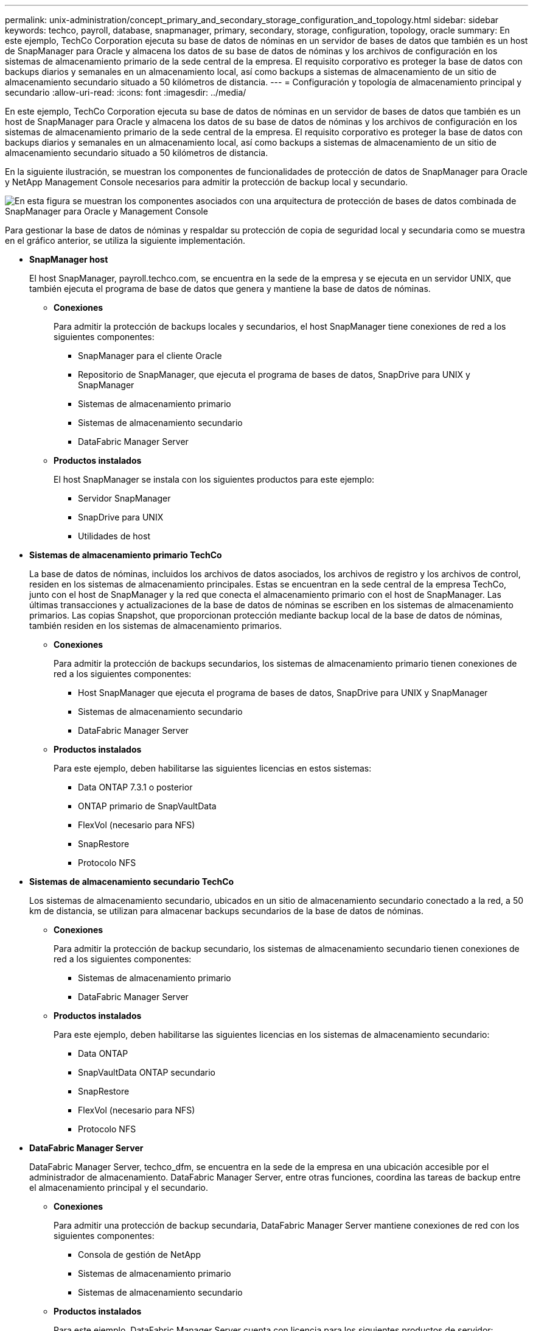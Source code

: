 ---
permalink: unix-administration/concept_primary_and_secondary_storage_configuration_and_topology.html 
sidebar: sidebar 
keywords: techco, payroll, database, snapmanager, primary, secondary, storage, configuration, topology, oracle 
summary: En este ejemplo, TechCo Corporation ejecuta su base de datos de nóminas en un servidor de bases de datos que también es un host de SnapManager para Oracle y almacena los datos de su base de datos de nóminas y los archivos de configuración en los sistemas de almacenamiento primario de la sede central de la empresa. El requisito corporativo es proteger la base de datos con backups diarios y semanales en un almacenamiento local, así como backups a sistemas de almacenamiento de un sitio de almacenamiento secundario situado a 50 kilómetros de distancia. 
---
= Configuración y topología de almacenamiento principal y secundario
:allow-uri-read: 
:icons: font
:imagesdir: ../media/


[role="lead"]
En este ejemplo, TechCo Corporation ejecuta su base de datos de nóminas en un servidor de bases de datos que también es un host de SnapManager para Oracle y almacena los datos de su base de datos de nóminas y los archivos de configuración en los sistemas de almacenamiento primario de la sede central de la empresa. El requisito corporativo es proteger la base de datos con backups diarios y semanales en un almacenamiento local, así como backups a sistemas de almacenamiento de un sitio de almacenamiento secundario situado a 50 kilómetros de distancia.

En la siguiente ilustración, se muestran los componentes de funcionalidades de protección de datos de SnapManager para Oracle y NetApp Management Console necesarios para admitir la protección de backup local y secundario.

image::../media/scrn_en_drw_smo_architecture_unix.gif[En esta figura se muestran los componentes asociados con una arquitectura de protección de bases de datos combinada de SnapManager para Oracle y Management Console]

Para gestionar la base de datos de nóminas y respaldar su protección de copia de seguridad local y secundaria como se muestra en el gráfico anterior, se utiliza la siguiente implementación.

* *SnapManager host*
+
El host SnapManager, payroll.techco.com, se encuentra en la sede de la empresa y se ejecuta en un servidor UNIX, que también ejecuta el programa de base de datos que genera y mantiene la base de datos de nóminas.

+
** *Conexiones*
+
Para admitir la protección de backups locales y secundarios, el host SnapManager tiene conexiones de red a los siguientes componentes:

+
*** SnapManager para el cliente Oracle
*** Repositorio de SnapManager, que ejecuta el programa de bases de datos, SnapDrive para UNIX y SnapManager
*** Sistemas de almacenamiento primario
*** Sistemas de almacenamiento secundario
*** DataFabric Manager Server


** *Productos instalados*
+
El host SnapManager se instala con los siguientes productos para este ejemplo:

+
*** Servidor SnapManager
*** SnapDrive para UNIX
*** Utilidades de host




* *Sistemas de almacenamiento primario TechCo*
+
La base de datos de nóminas, incluidos los archivos de datos asociados, los archivos de registro y los archivos de control, residen en los sistemas de almacenamiento principales. Estas se encuentran en la sede central de la empresa TechCo, junto con el host de SnapManager y la red que conecta el almacenamiento primario con el host de SnapManager. Las últimas transacciones y actualizaciones de la base de datos de nóminas se escriben en los sistemas de almacenamiento primarios. Las copias Snapshot, que proporcionan protección mediante backup local de la base de datos de nóminas, también residen en los sistemas de almacenamiento primarios.

+
** *Conexiones*
+
Para admitir la protección de backups secundarios, los sistemas de almacenamiento primario tienen conexiones de red a los siguientes componentes:

+
*** Host SnapManager que ejecuta el programa de bases de datos, SnapDrive para UNIX y SnapManager
*** Sistemas de almacenamiento secundario
*** DataFabric Manager Server


** *Productos instalados*
+
Para este ejemplo, deben habilitarse las siguientes licencias en estos sistemas:

+
*** Data ONTAP 7.3.1 o posterior
*** ONTAP primario de SnapVaultData
*** FlexVol (necesario para NFS)
*** SnapRestore
*** Protocolo NFS




* *Sistemas de almacenamiento secundario TechCo*
+
Los sistemas de almacenamiento secundario, ubicados en un sitio de almacenamiento secundario conectado a la red, a 50 km de distancia, se utilizan para almacenar backups secundarios de la base de datos de nóminas.

+
** *Conexiones*
+
Para admitir la protección de backup secundario, los sistemas de almacenamiento secundario tienen conexiones de red a los siguientes componentes:

+
*** Sistemas de almacenamiento primario
*** DataFabric Manager Server


** *Productos instalados*
+
Para este ejemplo, deben habilitarse las siguientes licencias en los sistemas de almacenamiento secundario:

+
*** Data ONTAP
*** SnapVaultData ONTAP secundario
*** SnapRestore
*** FlexVol (necesario para NFS)
*** Protocolo NFS




* *DataFabric Manager Server*
+
DataFabric Manager Server, techco_dfm, se encuentra en la sede de la empresa en una ubicación accesible por el administrador de almacenamiento. DataFabric Manager Server, entre otras funciones, coordina las tareas de backup entre el almacenamiento principal y el secundario.

+
** *Conexiones*
+
Para admitir una protección de backup secundaria, DataFabric Manager Server mantiene conexiones de red con los siguientes componentes:

+
*** Consola de gestión de NetApp
*** Sistemas de almacenamiento primario
*** Sistemas de almacenamiento secundario


** *Productos instalados*
+
Para este ejemplo, DataFabric Manager Server cuenta con licencia para los siguientes productos de servidor:

+
*** DataFabric Manager




* *Repositorio de SnapManager*
+
El repositorio de SnapManager, ubicado en un servidor dedicado, almacena datos sobre las operaciones realizadas por SnapManager, por ejemplo, el momento de realizar backups, los espacios de tablas y archivos de datos de los que se ha realizado backup, los sistemas de almacenamiento utilizados, los clones realizados y las copias Snapshot creadas. Cuando un administrador de base de datos intenta realizar una restauración completa o parcial, SnapManager consulta al repositorio para identificar los backups creados por SnapManager para Oracle para su restauración.

+
** *Conexiones*
+
Para admitir la protección de backup secundario, los sistemas de almacenamiento secundario tienen conexiones de red a los siguientes componentes:

+
*** Host SnapManager
*** SnapManager para el cliente Oracle




* *Consola de gestión de NetApp*
+
La consola de gestión de NetApp es la consola de interfaz gráfica de usuario que utiliza el administrador de almacenamiento para configurar programaciones, políticas, conjuntos de datos y asignaciones de pools de recursos con el fin de permitir el backup en sistemas de almacenamiento secundarios, a los que el administrador de almacenamiento puede acceder.

+
** *Conexiones*
+
Para admitir la protección de backups secundarios, NetApp Management Console tiene conexiones de red a los siguientes componentes:

+
*** Sistemas de almacenamiento primario
*** Sistemas de almacenamiento secundario
*** DataFabric Manager Server




* *SnapManager para el cliente Oracle*
+
El cliente SnapManager para Oracle es la interfaz gráfica de usuario y la consola de línea de comandos que usa el administrador de bases de datos para la base de datos de nóminas de este ejemplo para configurar y realizar copias de seguridad locales y copias de seguridad en el almacenamiento secundario.

+
** *Conexiones*
+
Para admitir la protección de backups locales y secundarios, SnapManager para Oracle Client tiene conexiones de red a los siguientes componentes:

+
*** Host SnapManager
*** SnapManager Repository, ejecuta el programa de bases de datos, SnapDrive para UNIX y SnapManager
*** Host de base de datos (si está separado del host que ejecuta SnapManager)
*** DataFabric Manager Server


** *Productos instalados*
+
Para admitir la protección de copia de seguridad local y copia de seguridad secundaria, se debe instalar SnapManager para el software de cliente de Oracle en este componente.




